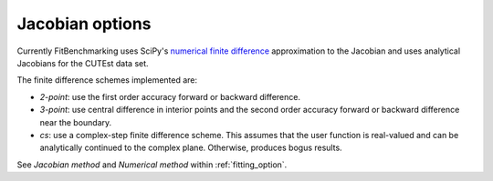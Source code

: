 .. _jacobian:

################
Jacobian options
################

Currently FitBenchmarking uses SciPy's `numerical finite difference <https://github.com/scipy/scipy/blob/912c54cd6473225c902377df410258839511b863/scipy/optimize/_numdiff.py#L198>`_ approximation to the Jacobian and uses analytical Jacobians for the CUTEst data set.

The finite difference schemes implemented are:

* `2-point`: use the first order accuracy forward or backward difference.
* `3-point`: use central difference in interior points and the second order accuracy forward or backward difference near the boundary.
* `cs`: use a complex-step finite difference scheme. This assumes that the user function is real-valued and can be analytically continued to the complex plane. Otherwise, produces bogus results.

See `Jacobian method` and `Numerical method` within :ref:`fitting_option`.
